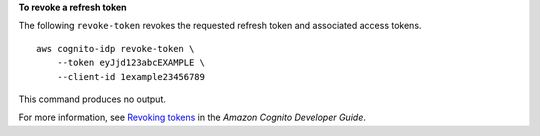 **To revoke a refresh token**

The following ``revoke-token`` revokes the requested refresh token and associated access tokens. ::

    aws cognito-idp revoke-token \
        --token eyJjd123abcEXAMPLE \
        --client-id 1example23456789

This command produces no output.

For more information, see `Revoking tokens <https://docs.aws.amazon.com/cognito/latest/developerguide/token-revocation.html>`__ in the *Amazon Cognito Developer Guide*.
